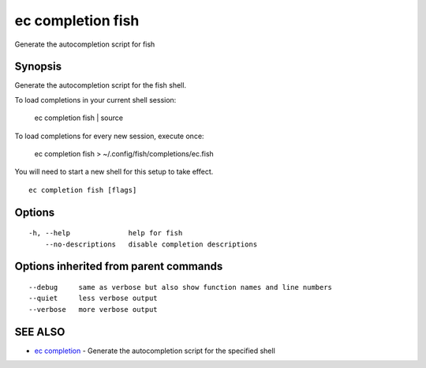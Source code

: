.. _ec_completion_fish:

ec completion fish
------------------

Generate the autocompletion script for fish

Synopsis
~~~~~~~~


Generate the autocompletion script for the fish shell.

To load completions in your current shell session:

	ec completion fish | source

To load completions for every new session, execute once:

	ec completion fish > ~/.config/fish/completions/ec.fish

You will need to start a new shell for this setup to take effect.


::

  ec completion fish [flags]

Options
~~~~~~~

::

  -h, --help              help for fish
      --no-descriptions   disable completion descriptions

Options inherited from parent commands
~~~~~~~~~~~~~~~~~~~~~~~~~~~~~~~~~~~~~~

::

      --debug     same as verbose but also show function names and line numbers
      --quiet     less verbose output
      --verbose   more verbose output

SEE ALSO
~~~~~~~~

* `ec completion <ec_completion.rst>`_ 	 - Generate the autocompletion script for the specified shell

